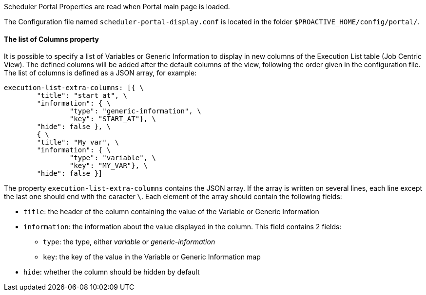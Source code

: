 Scheduler Portal Properties are read when Portal main page is loaded.

The Configuration file named `scheduler-portal-display.conf` is located in the folder `$PROACTIVE_HOME/config/portal/`.

==== The list of Columns property

It is possible to specify a list of Variables or Generic Information to display in new columns of the Execution List table (Job Centric View). The defined columns will be added after the default columns of the view, following the order given in the configuration file. The list of columns is defined as a JSON array, for example:

[source]
----
execution-list-extra-columns: [{ \
	"title": "start at", \
	"information": { \
		"type": "generic-information", \
		"key": "START_AT"}, \
	"hide": false }, \
	{ \
	"title": "My var", \
	"information": { \
		"type": "variable", \
		"key": "MY_VAR"}, \
	"hide": false }]
----

The property `execution-list-extra-columns` contains the JSON array. If the array is written on several lines, each line except the last one should end with the caracter `\`. Each element of the array should contain the following fields:

* `title`: the header of the column containing the value of the Variable or Generic Information
* `information`: the information about the value displayed in the column. This field contains 2 fields:
** `type`: the type, either _variable_ or _generic-information_
** `key`: the key of the value in the Variable or Generic Information map
* `hide`: whether the column should be hidden by default
